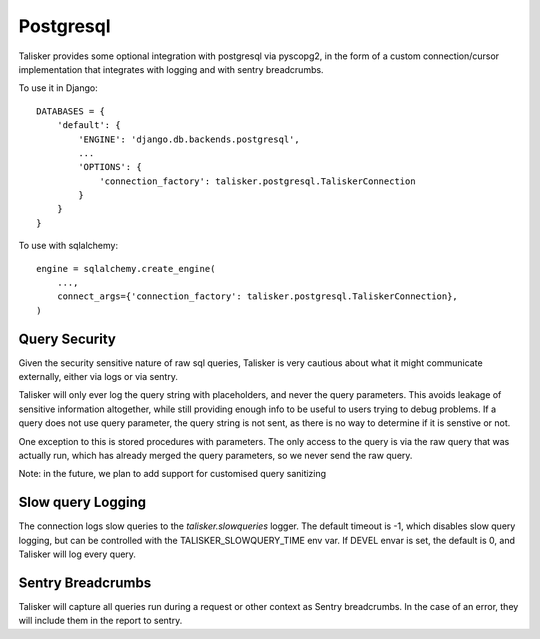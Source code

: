 .. highlight:: python


==========
Postgresql
==========

Talisker provides some optional integration with postgresql via pyscopg2, in
the form of a custom connection/cursor implementation that integrates with
logging and with sentry breadcrumbs.

To use it in Django::

    DATABASES = {
        'default': {
            'ENGINE': 'django.db.backends.postgresql',
            ...
            'OPTIONS': {
                'connection_factory': talisker.postgresql.TaliskerConnection
            }
        }
    }

To use with sqlalchemy::

    engine = sqlalchemy.create_engine(
        ...,
        connect_args={'connection_factory': talisker.postgresql.TaliskerConnection},
    )


Query Security
--------------

Given the security sensitive nature of raw sql queries, Talisker is very
cautious about what it might communicate externally, either via logs or via
sentry.

Talisker will only ever log the query string with placeholders, and never the
query parameters. This avoids leakage of sensitive information altogether,
while still providing enough info to be useful to users trying to debug problems.
If a query does not use query parameter, the query string is not sent, as there
is no way to determine if it is senstive or not.

One exception to this is stored procedures with parameters. The only access to
the query is via the raw query that was actually run, which has already merged
the query parameters, so we never send the raw query.

Note: in the future, we plan to add support for customised query sanitizing

Slow query Logging
------------------

The connection logs slow queries to the `talisker.slowqueries` logger. The
default timeout is -1, which disables slow query logging, but can be controlled with the
TALISKER_SLOWQUERY_TIME env var. If DEVEL envar is set, the default is 0, and
Talisker will log every query.


Sentry Breadcrumbs
------------------

Talisker will capture all queries run during a request or other context as
Sentry breadcrumbs. In the case of an error, they will include them in the
report to sentry.
